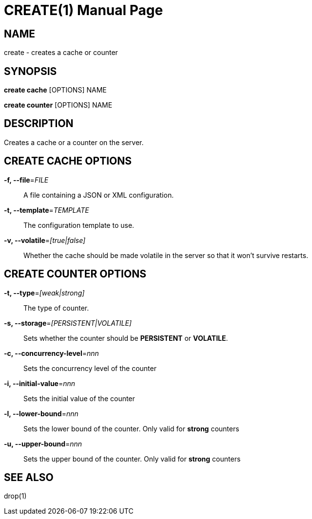 CREATE(1)
========
:doctype: manpage


NAME
----
create - creates a cache or counter


SYNOPSIS
--------
*create cache* [OPTIONS] NAME

*create counter* [OPTIONS] NAME


DESCRIPTION
-----------
Creates a cache or a counter on the server.


CREATE CACHE OPTIONS
--------------------
*-f, --file*='FILE'::
A file containing a JSON or XML configuration.

*-t, --template*='TEMPLATE'::
The configuration template to use.

*-v, --volatile*='[true|false]'::
Whether the cache should be made volatile in the server so that it won't survive restarts.


CREATE COUNTER OPTIONS
----------------------
*-t, --type*='[weak|strong]'::
The type of counter.

*-s, --storage*='[PERSISTENT|VOLATILE]'::
Sets whether the counter should be *PERSISTENT* or *VOLATILE*.

*-c, --concurrency-level*='nnn'::
Sets the concurrency level of the counter

*-i, --initial-value*='nnn'::
Sets the initial value of the counter

*-l, --lower-bound*='nnn'::
Sets the lower bound of the counter. Only valid for *strong* counters

*-u, --upper-bound*='nnn'::
Sets the upper bound of the counter. Only valid for *strong* counters


SEE ALSO
--------
drop(1)
